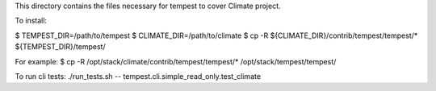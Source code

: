 This directory contains the files necessary for tempest to cover Climate project.

To install:

$ TEMPEST_DIR=/path/to/tempest
$ CLIMATE_DIR=/path/to/climate
$ cp -R ${CLIMATE_DIR}/contrib/tempest/tempest/* ${TEMPEST_DIR}/tempest/

For example:
$ cp -R /opt/stack/climate/contrib/tempest/tempest/* /opt/stack/tempest/tempest/

To run cli tests:
./run_tests.sh -- tempest.cli.simple_read_only.test_climate